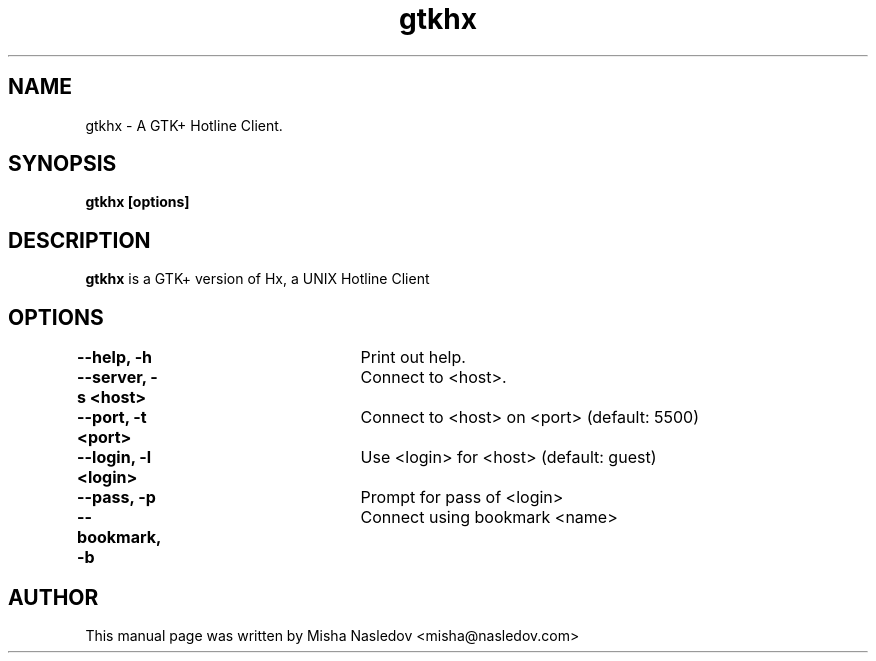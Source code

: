 .TH gtkhx 1 
.\" NAME should be all caps, SECTION should be 1-8, maybe w/ subsection
.\" other parms are allowed: see man(7), man(1)
.SH NAME
gtkhx \- A GTK+ Hotline Client.
.SH SYNOPSIS
.B gtkhx [options]
.SH DESCRIPTION

.B gtkhx
is a GTK+ version of Hx, a UNIX Hotline Client
.SH OPTIONS
.B --help, -h		
Print out help.
.PP
.B --server, -s <host>	
Connect to <host>.
.PP
.B --port, -t <port>	
Connect to <host> on <port> (default: 5500)
.PP
.B --login, -l <login>	
Use <login> for <host> (default: guest)
.PP
.B --pass, -p		
Prompt for pass of <login>
.PP
.B --bookmark, -b		
Connect using bookmark <name>

.SH AUTHOR
This manual page was written by Misha Nasledov <misha@nasledov.com>

